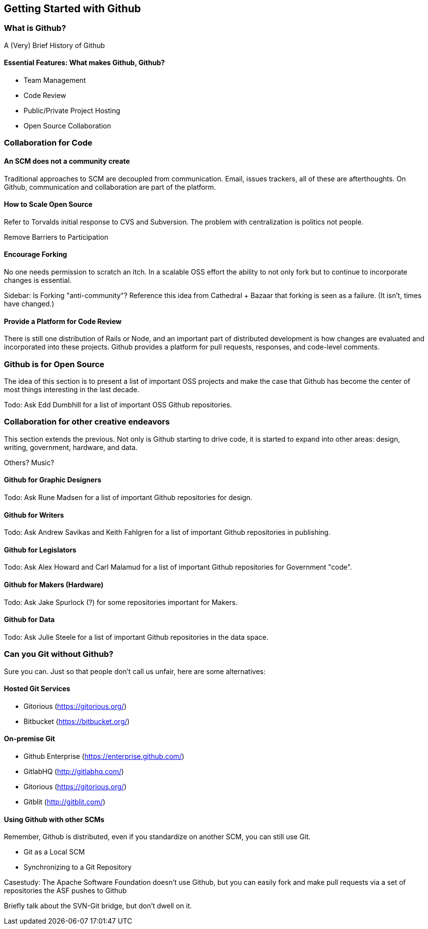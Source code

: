 [[started-github]]
== Getting Started with Github

=== What is Github?

A (Very) Brief History of Github

==== Essential Features: What makes Github, Github?

* Team Management

* Code Review

* Public/Private Project Hosting

* Open Source Collaboration

=== Collaboration for Code

==== An SCM does not a community create

Traditional approaches to SCM are decoupled from communication.
Email, issues trackers, all of these are afterthoughts.  On Github,
communication and collaboration are part of the platform.

==== How to Scale Open Source

Refer to Torvalds initial response to CVS and Subversion.    The
problem with centralization is politics not people.

Remove Barriers to Participation

==== Encourage Forking

No one needs permission to scratch an itch.  In a scalable OSS effort
the ability to not only fork but to continue to incorporate changes is essential.

Sidebar: Is Forking "anti-community"?  Reference this idea from
Cathedral + Bazaar that forking is seen as a failure.  (It isn't,
times have changed.)

==== Provide a Platform for Code Review

There is still one distribution of Rails or Node, and an important
part of distributed development is how changes are evaluated and
incorporated into these projects.  Github provides a platform for pull
requests, responses, and code-level comments.

=== Github is for Open Source

The idea of this section is to present a list of important OSS
projects and make the case that Github has become the center of most
things interesting in the last decade.

Todo: Ask Edd Dumbhill for a list of important OSS Github repositories.

=== Collaboration for other creative endeavors

This section extends the previous.  Not only is Github starting to
drive code, it is started to expand into other areas: design, writing,
government, hardware, and data.

Others?  Music?

==== Github for Graphic Designers

Todo: Ask Rune Madsen for a list of important Github repositories for design.

==== Github for Writers

Todo: Ask Andrew Savikas and Keith Fahlgren for a list of important Github
repositories in publishing.

==== Github for Legislators

Todo: Ask Alex Howard and Carl Malamud for a list of important Github
repositories for Government "code".

==== Github for Makers (Hardware)

Todo: Ask Jake Spurlock (?) for some repositories important for Makers.

==== Github for Data

Todo: Ask Julie Steele for a list of important Github repositories in
the data space.

=== Can you Git without Github?

Sure you can.  Just so that people don't call us unfair, here are some alternatives:

==== Hosted Git Services

* Gitorious (https://gitorious.org/)
* Bitbucket (https://bitbucket.org/)

==== On-premise Git

* Github Enterprise (https://enterprise.github.com/)
* GitlabHQ (http://gitlabhq.com/)
* Gitorious (https://gitorious.org/)
* Gitblit (http://gitblit.com/)

==== Using Github with other SCMs

Remember, Github is distributed, even if you standardize on another
SCM, you can still use Git.

* Git as a Local SCM
* Synchronizing to a Git Repository

Casestudy: The Apache Software Foundation doesn't use Github, but you
can easily fork and make pull requests via a set of repositories the
ASF pushes to Github

Briefly talk about the SVN-Git bridge, but don't dwell on it.
